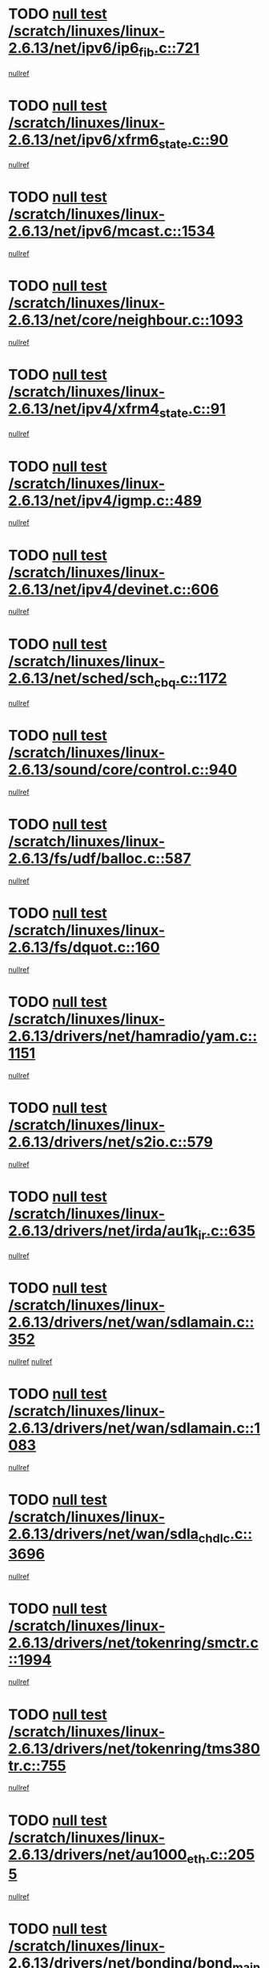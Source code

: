 * TODO [[view:/scratch/linuxes/linux-2.6.13/net/ipv6/ip6_fib.c::face=ovl-face1::linb=721::colb=6::cole=8][null test /scratch/linuxes/linux-2.6.13/net/ipv6/ip6_fib.c::721]]
[[view:/scratch/linuxes/linux-2.6.13/net/ipv6/ip6_fib.c::face=ovl-face2::linb=722::colb=12::cole=19][nullref]]
* TODO [[view:/scratch/linuxes/linux-2.6.13/net/ipv6/xfrm6_state.c::face=ovl-face1::linb=90::colb=6::cole=8][null test /scratch/linuxes/linux-2.6.13/net/ipv6/xfrm6_state.c::90]]
[[view:/scratch/linuxes/linux-2.6.13/net/ipv6/xfrm6_state.c::face=ovl-face2::linb=91::colb=40::cole=43][nullref]]
* TODO [[view:/scratch/linuxes/linux-2.6.13/net/ipv6/mcast.c::face=ovl-face1::linb=1534::colb=6::cole=9][null test /scratch/linuxes/linux-2.6.13/net/ipv6/mcast.c::1534]]
[[view:/scratch/linuxes/linux-2.6.13/net/ipv6/mcast.c::face=ovl-face2::linb=1536::colb=40::cole=44][nullref]]
* TODO [[view:/scratch/linuxes/linux-2.6.13/net/core/neighbour.c::face=ovl-face1::linb=1093::colb=6::cole=8][null test /scratch/linuxes/linux-2.6.13/net/core/neighbour.c::1093]]
[[view:/scratch/linuxes/linux-2.6.13/net/core/neighbour.c::face=ovl-face2::linb=1095::colb=19::cole=26][nullref]]
* TODO [[view:/scratch/linuxes/linux-2.6.13/net/ipv4/xfrm4_state.c::face=ovl-face1::linb=91::colb=6::cole=8][null test /scratch/linuxes/linux-2.6.13/net/ipv4/xfrm4_state.c::91]]
[[view:/scratch/linuxes/linux-2.6.13/net/ipv4/xfrm4_state.c::face=ovl-face2::linb=92::colb=6::cole=9][nullref]]
* TODO [[view:/scratch/linuxes/linux-2.6.13/net/ipv4/igmp.c::face=ovl-face1::linb=489::colb=6::cole=9][null test /scratch/linuxes/linux-2.6.13/net/ipv4/igmp.c::489]]
[[view:/scratch/linuxes/linux-2.6.13/net/ipv4/igmp.c::face=ovl-face2::linb=491::colb=42::cole=46][nullref]]
* TODO [[view:/scratch/linuxes/linux-2.6.13/net/ipv4/devinet.c::face=ovl-face1::linb=606::colb=7::cole=10][null test /scratch/linuxes/linux-2.6.13/net/ipv4/devinet.c::606]]
[[view:/scratch/linuxes/linux-2.6.13/net/ipv4/devinet.c::face=ovl-face2::linb=608::colb=21::cole=29][nullref]]
* TODO [[view:/scratch/linuxes/linux-2.6.13/net/sched/sch_cbq.c::face=ovl-face1::linb=1172::colb=5::cole=10][null test /scratch/linuxes/linux-2.6.13/net/sched/sch_cbq.c::1172]]
[[view:/scratch/linuxes/linux-2.6.13/net/sched/sch_cbq.c::face=ovl-face2::linb=1173::colb=50::cole=57][nullref]]
* TODO [[view:/scratch/linuxes/linux-2.6.13/sound/core/control.c::face=ovl-face1::linb=940::colb=5::cole=10][null test /scratch/linuxes/linux-2.6.13/sound/core/control.c::940]]
[[view:/scratch/linuxes/linux-2.6.13/sound/core/control.c::face=ovl-face2::linb=941::colb=15::cole=27][nullref]]
* TODO [[view:/scratch/linuxes/linux-2.6.13/fs/udf/balloc.c::face=ovl-face1::linb=587::colb=8::cole=11][null test /scratch/linuxes/linux-2.6.13/fs/udf/balloc.c::587]]
[[view:/scratch/linuxes/linux-2.6.13/fs/udf/balloc.c::face=ovl-face2::linb=590::colb=17::cole=23][nullref]]
* TODO [[view:/scratch/linuxes/linux-2.6.13/fs/dquot.c::face=ovl-face1::linb=160::colb=6::cole=11][null test /scratch/linuxes/linux-2.6.13/fs/dquot.c::160]]
[[view:/scratch/linuxes/linux-2.6.13/fs/dquot.c::face=ovl-face2::linb=170::colb=78::cole=85][nullref]]
* TODO [[view:/scratch/linuxes/linux-2.6.13/drivers/net/hamradio/yam.c::face=ovl-face1::linb=1151::colb=7::cole=10][null test /scratch/linuxes/linux-2.6.13/drivers/net/hamradio/yam.c::1151]]
[[view:/scratch/linuxes/linux-2.6.13/drivers/net/hamradio/yam.c::face=ovl-face2::linb=1153::colb=15::cole=19][nullref]]
* TODO [[view:/scratch/linuxes/linux-2.6.13/drivers/net/s2io.c::face=ovl-face1::linb=579::colb=9::cole=11][null test /scratch/linuxes/linux-2.6.13/drivers/net/s2io.c::579]]
[[view:/scratch/linuxes/linux-2.6.13/drivers/net/s2io.c::face=ovl-face2::linb=583::colb=12::cole=20][nullref]]
* TODO [[view:/scratch/linuxes/linux-2.6.13/drivers/net/irda/au1k_ir.c::face=ovl-face1::linb=635::colb=5::cole=8][null test /scratch/linuxes/linux-2.6.13/drivers/net/irda/au1k_ir.c::635]]
[[view:/scratch/linuxes/linux-2.6.13/drivers/net/irda/au1k_ir.c::face=ovl-face2::linb=636::colb=50::cole=54][nullref]]
* TODO [[view:/scratch/linuxes/linux-2.6.13/drivers/net/wan/sdlamain.c::face=ovl-face1::linb=352::colb=6::cole=12][null test /scratch/linuxes/linux-2.6.13/drivers/net/wan/sdlamain.c::352]]
[[view:/scratch/linuxes/linux-2.6.13/drivers/net/wan/sdlamain.c::face=ovl-face2::linb=355::colb=16::cole=20][nullref]]
[[view:/scratch/linuxes/linux-2.6.13/drivers/net/wan/sdlamain.c::face=ovl-face2::linb=356::colb=51::cole=58][nullref]]
* TODO [[view:/scratch/linuxes/linux-2.6.13/drivers/net/wan/sdlamain.c::face=ovl-face1::linb=1083::colb=16::cole=20][null test /scratch/linuxes/linux-2.6.13/drivers/net/wan/sdlamain.c::1083]]
[[view:/scratch/linuxes/linux-2.6.13/drivers/net/wan/sdlamain.c::face=ovl-face2::linb=1090::colb=24::cole=26][nullref]]
* TODO [[view:/scratch/linuxes/linux-2.6.13/drivers/net/wan/sdla_chdlc.c::face=ovl-face1::linb=3696::colb=6::cole=10][null test /scratch/linuxes/linux-2.6.13/drivers/net/wan/sdla_chdlc.c::3696]]
[[view:/scratch/linuxes/linux-2.6.13/drivers/net/wan/sdla_chdlc.c::face=ovl-face2::linb=3697::colb=26::cole=32][nullref]]
* TODO [[view:/scratch/linuxes/linux-2.6.13/drivers/net/tokenring/smctr.c::face=ovl-face1::linb=1994::colb=11::cole=14][null test /scratch/linuxes/linux-2.6.13/drivers/net/tokenring/smctr.c::1994]]
[[view:/scratch/linuxes/linux-2.6.13/drivers/net/tokenring/smctr.c::face=ovl-face2::linb=1996::colb=74::cole=78][nullref]]
* TODO [[view:/scratch/linuxes/linux-2.6.13/drivers/net/tokenring/tms380tr.c::face=ovl-face1::linb=755::colb=4::cole=7][null test /scratch/linuxes/linux-2.6.13/drivers/net/tokenring/tms380tr.c::755]]
[[view:/scratch/linuxes/linux-2.6.13/drivers/net/tokenring/tms380tr.c::face=ovl-face2::linb=756::colb=60::cole=64][nullref]]
* TODO [[view:/scratch/linuxes/linux-2.6.13/drivers/net/au1000_eth.c::face=ovl-face1::linb=2055::colb=5::cole=8][null test /scratch/linuxes/linux-2.6.13/drivers/net/au1000_eth.c::2055]]
[[view:/scratch/linuxes/linux-2.6.13/drivers/net/au1000_eth.c::face=ovl-face2::linb=2056::colb=50::cole=54][nullref]]
* TODO [[view:/scratch/linuxes/linux-2.6.13/drivers/net/bonding/bond_main.c::face=ovl-face1::linb=3222::colb=6::cole=11][null test /scratch/linuxes/linux-2.6.13/drivers/net/bonding/bond_main.c::3222]]
[[view:/scratch/linuxes/linux-2.6.13/drivers/net/bonding/bond_main.c::face=ovl-face2::linb=3232::colb=21::cole=24][nullref]]
* TODO [[view:/scratch/linuxes/linux-2.6.13/drivers/net/skfp/skfddi.c::face=ovl-face1::linb=624::colb=5::cole=8][null test /scratch/linuxes/linux-2.6.13/drivers/net/skfp/skfddi.c::624]]
[[view:/scratch/linuxes/linux-2.6.13/drivers/net/skfp/skfddi.c::face=ovl-face2::linb=625::colb=49::cole=53][nullref]]
* TODO [[view:/scratch/linuxes/linux-2.6.13/drivers/usb/misc/rio500.c::face=ovl-face1::linb=281::colb=13::cole=16][null test /scratch/linuxes/linux-2.6.13/drivers/usb/misc/rio500.c::281]]
[[view:/scratch/linuxes/linux-2.6.13/drivers/usb/misc/rio500.c::face=ovl-face2::linb=285::colb=12::cole=16][nullref]]
* TODO [[view:/scratch/linuxes/linux-2.6.13/drivers/usb/misc/rio500.c::face=ovl-face1::linb=367::colb=13::cole=16][null test /scratch/linuxes/linux-2.6.13/drivers/usb/misc/rio500.c::367]]
[[view:/scratch/linuxes/linux-2.6.13/drivers/usb/misc/rio500.c::face=ovl-face2::linb=371::colb=12::cole=16][nullref]]
* TODO [[view:/scratch/linuxes/linux-2.6.13/drivers/usb/gadget/serial.c::face=ovl-face1::linb=1276::colb=5::cole=9][null test /scratch/linuxes/linux-2.6.13/drivers/usb/gadget/serial.c::1276]]
[[view:/scratch/linuxes/linux-2.6.13/drivers/usb/gadget/serial.c::face=ovl-face2::linb=1278::colb=9::cole=17][nullref]]
* TODO [[view:/scratch/linuxes/linux-2.6.13/drivers/ide/pci/pdc202xx_new.c::face=ovl-face1::linb=227::colb=5::cole=7][null test /scratch/linuxes/linux-2.6.13/drivers/ide/pci/pdc202xx_new.c::227]]
[[view:/scratch/linuxes/linux-2.6.13/drivers/ide/pci/pdc202xx_new.c::face=ovl-face2::linb=236::colb=17::cole=27][nullref]]
[[view:/scratch/linuxes/linux-2.6.13/drivers/ide/pci/pdc202xx_new.c::face=ovl-face2::linb=236::colb=41::cole=52][nullref]]
* TODO [[view:/scratch/linuxes/linux-2.6.13/drivers/ide/pci/hpt34x.c::face=ovl-face1::linb=133::colb=5::cole=7][null test /scratch/linuxes/linux-2.6.13/drivers/ide/pci/hpt34x.c::133]]
[[view:/scratch/linuxes/linux-2.6.13/drivers/ide/pci/hpt34x.c::face=ovl-face2::linb=146::colb=17::cole=27][nullref]]
[[view:/scratch/linuxes/linux-2.6.13/drivers/ide/pci/hpt34x.c::face=ovl-face2::linb=146::colb=41::cole=52][nullref]]
* TODO [[view:/scratch/linuxes/linux-2.6.13/drivers/ide/pci/it8172.c::face=ovl-face1::linb=201::colb=5::cole=7][null test /scratch/linuxes/linux-2.6.13/drivers/ide/pci/it8172.c::201]]
[[view:/scratch/linuxes/linux-2.6.13/drivers/ide/pci/it8172.c::face=ovl-face2::linb=210::colb=17::cole=27][nullref]]
[[view:/scratch/linuxes/linux-2.6.13/drivers/ide/pci/it8172.c::face=ovl-face2::linb=210::colb=41::cole=52][nullref]]
* TODO [[view:/scratch/linuxes/linux-2.6.13/drivers/ide/pci/slc90e66.c::face=ovl-face1::linb=180::colb=5::cole=7][null test /scratch/linuxes/linux-2.6.13/drivers/ide/pci/slc90e66.c::180]]
[[view:/scratch/linuxes/linux-2.6.13/drivers/ide/pci/slc90e66.c::face=ovl-face2::linb=189::colb=17::cole=27][nullref]]
[[view:/scratch/linuxes/linux-2.6.13/drivers/ide/pci/slc90e66.c::face=ovl-face2::linb=189::colb=41::cole=52][nullref]]
* TODO [[view:/scratch/linuxes/linux-2.6.13/drivers/ide/pci/cmd64x.c::face=ovl-face1::linb=492::colb=6::cole=8][null test /scratch/linuxes/linux-2.6.13/drivers/ide/pci/cmd64x.c::492]]
[[view:/scratch/linuxes/linux-2.6.13/drivers/ide/pci/cmd64x.c::face=ovl-face2::linb=501::colb=17::cole=27][nullref]]
[[view:/scratch/linuxes/linux-2.6.13/drivers/ide/pci/cmd64x.c::face=ovl-face2::linb=501::colb=41::cole=52][nullref]]
* TODO [[view:/scratch/linuxes/linux-2.6.13/drivers/ide/pci/pdc202xx_old.c::face=ovl-face1::linb=388::colb=5::cole=7][null test /scratch/linuxes/linux-2.6.13/drivers/ide/pci/pdc202xx_old.c::388]]
[[view:/scratch/linuxes/linux-2.6.13/drivers/ide/pci/pdc202xx_old.c::face=ovl-face2::linb=397::colb=17::cole=27][nullref]]
[[view:/scratch/linuxes/linux-2.6.13/drivers/ide/pci/pdc202xx_old.c::face=ovl-face2::linb=397::colb=41::cole=52][nullref]]
* TODO [[view:/scratch/linuxes/linux-2.6.13/drivers/ide/pci/sis5513.c::face=ovl-face1::linb=673::colb=5::cole=7][null test /scratch/linuxes/linux-2.6.13/drivers/ide/pci/sis5513.c::673]]
[[view:/scratch/linuxes/linux-2.6.13/drivers/ide/pci/sis5513.c::face=ovl-face2::linb=682::colb=17::cole=27][nullref]]
[[view:/scratch/linuxes/linux-2.6.13/drivers/ide/pci/sis5513.c::face=ovl-face2::linb=682::colb=41::cole=52][nullref]]
* TODO [[view:/scratch/linuxes/linux-2.6.13/drivers/scsi/ips.c::face=ovl-face1::linb=3369::colb=6::cole=19][null test /scratch/linuxes/linux-2.6.13/drivers/scsi/ips.c::3369]]
[[view:/scratch/linuxes/linux-2.6.13/drivers/scsi/ips.c::face=ovl-face2::linb=3388::colb=24::cole=38][nullref]]
* TODO [[view:/scratch/linuxes/linux-2.6.13/drivers/scsi/ips.c::face=ovl-face1::linb=3369::colb=6::cole=19][null test /scratch/linuxes/linux-2.6.13/drivers/scsi/ips.c::3369]]
[[view:/scratch/linuxes/linux-2.6.13/drivers/scsi/ips.c::face=ovl-face2::linb=3421::colb=13::cole=28][nullref]]
* TODO [[view:/scratch/linuxes/linux-2.6.13/drivers/scsi/ibmmca.c::face=ovl-face1::linb=2416::colb=6::cole=11][null test /scratch/linuxes/linux-2.6.13/drivers/scsi/ibmmca.c::2416]]
[[view:/scratch/linuxes/linux-2.6.13/drivers/scsi/ibmmca.c::face=ovl-face2::linb=2418::colb=11::cole=18][nullref]]
* TODO [[view:/scratch/linuxes/linux-2.6.13/drivers/char/specialix.c::face=ovl-face1::linb=931::colb=6::cole=8][null test /scratch/linuxes/linux-2.6.13/drivers/char/specialix.c::931]]
[[view:/scratch/linuxes/linux-2.6.13/drivers/char/specialix.c::face=ovl-face2::linb=933::colb=30::cole=34][nullref]]
* TODO [[view:/scratch/linuxes/linux-2.6.13/drivers/char/epca.c::face=ovl-face1::linb=2040::colb=44::cole=46][null test /scratch/linuxes/linux-2.6.13/drivers/char/epca.c::2040]]
[[view:/scratch/linuxes/linux-2.6.13/drivers/char/epca.c::face=ovl-face2::linb=2044::colb=12::cole=19][nullref]]
* TODO [[view:/scratch/linuxes/linux-2.6.13/drivers/md/dm-mpath.c::face=ovl-face1::linb=840::colb=6::cole=25][null test /scratch/linuxes/linux-2.6.13/drivers/md/dm-mpath.c::840]]
[[view:/scratch/linuxes/linux-2.6.13/drivers/md/dm-mpath.c::face=ovl-face2::linb=842::colb=30::cole=34][nullref]]
* TODO [[view:/scratch/linuxes/linux-2.6.13/drivers/md/bitmap.c::face=ovl-face1::linb=544::colb=6::cole=12][null test /scratch/linuxes/linux-2.6.13/drivers/md/bitmap.c::544]]
[[view:/scratch/linuxes/linux-2.6.13/drivers/md/bitmap.c::face=ovl-face2::linb=545::colb=34::cole=38][nullref]]
* TODO [[view:/scratch/linuxes/linux-2.6.13/arch/ia64/kernel/palinfo.c::face=ovl-face1::linb=822::colb=5::cole=9][null test /scratch/linuxes/linux-2.6.13/arch/ia64/kernel/palinfo.c::822]]
[[view:/scratch/linuxes/linux-2.6.13/arch/ia64/kernel/palinfo.c::face=ovl-face2::linb=824::colb=8::cole=11][nullref]]
* TODO [[view:/scratch/linuxes/linux-2.6.13/arch/mips/mm/tlb-r3k.c::face=ovl-face1::linb=163::colb=6::cole=9][null test /scratch/linuxes/linux-2.6.13/arch/mips/mm/tlb-r3k.c::163]]
[[view:/scratch/linuxes/linux-2.6.13/arch/mips/mm/tlb-r3k.c::face=ovl-face2::linb=168::colb=57::cole=62][nullref]]
* TODO [[view:/scratch/linuxes/linux-2.6.13/arch/h8300/kernel/ints.c::face=ovl-face1::linb=175::colb=6::cole=19][null test /scratch/linuxes/linux-2.6.13/arch/h8300/kernel/ints.c::175]]
[[view:/scratch/linuxes/linux-2.6.13/arch/h8300/kernel/ints.c::face=ovl-face2::linb=177::colb=29::cole=36][nullref]]
* TODO [[view:/scratch/linuxes/linux-2.6.13/arch/sparc/kernel/sun4d_irq.c::face=ovl-face1::linb=180::colb=5::cole=11][null test /scratch/linuxes/linux-2.6.13/arch/sparc/kernel/sun4d_irq.c::180]]
[[view:/scratch/linuxes/linux-2.6.13/arch/sparc/kernel/sun4d_irq.c::face=ovl-face2::linb=183::colb=21::cole=25][nullref]]
* TODO [[view:/scratch/linuxes/linux-2.6.13/arch/sparc/kernel/irq.c::face=ovl-face1::linb=259::colb=5::cole=11][null test /scratch/linuxes/linux-2.6.13/arch/sparc/kernel/irq.c::259]]
[[view:/scratch/linuxes/linux-2.6.13/arch/sparc/kernel/irq.c::face=ovl-face2::linb=262::colb=36::cole=40][nullref]]
